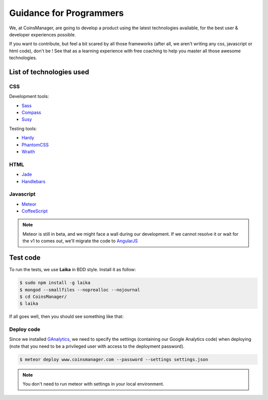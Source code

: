 Guidance for Programmers
========================

We, at CoinsManager, are going to develop a product using the latest
technologies available, for the best user & developer experiences possible.

If you want to contribute, but feel a bit scared by all those frameworks (after
all, we aren't writing any css, javascript or html code), don't be ! See that as
a learning experience with free coaching to help you master all those awesome
technologies.


List of technologies used
-------------------------

CSS
~~~
Development tools:

* `Sass <http://sass-lang.com/>`_
* `Compass <http://compass-style.org/>`_
* `Susy <http://susy.oddbird.net/>`_

Testing tools:

* `Hardy <http://hardy.io/>`_
* `PhantomCSS <https://github.com/Huddle/PhantomCSS>`_
* `Wraith <https://github.com/BBC-News/wraith>`_

HTML
~~~~
* `Jade <http://jade-lang.com/>`_
* `Handlebars <http://handlebarsjs.com/>`_

Javascript
~~~~~~~~~~
* `Meteor <http://www.meteor.com/>`_
* `CoffeeScript <http://coffeescript.org/>`_

.. note::

    Meteor is still in beta, and we might face a wall during our
    development. If we cannot resolve it or wait for the v1 to comes out, we'll
    migrate the code to `AngularJS <http://angularjs.org/>`_


Test code
---------
To run the tests, we use **Laika** in BDD style. Install it as follow:

.. code-block:: console

    $ sudo npm install -g laika
    $ mongod --smallfiles --noprealloc --nojournal
    $ cd CoinsManager/
    $ laika

If all goes well, then you should see something like that:

.. image:: ../_static/laika_success.png

.. seealso:: `Laika documentation <http://arunoda.github.io/laika/>`_


Deploy code
~~~~~~~~~~~
Since we installed `GAnalytics <https://atmosphere.meteor.com/package/GAnalytics>`_,
we need to specify the settings (containing our Google Analytics code) when
deploying (note that you need to be a privileged user with access to the
deployment password).

.. code-block:: console

    $ meteor deploy www.coinsmanager.com --password --settings settings.json

.. note:: You don't need to run meteor with settings in your local environment.
